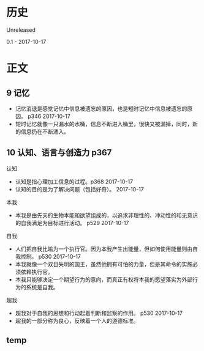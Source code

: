 * 历史
  Unreleased

0.1 - 2017-10-17
* 正文
** 9 记忆
- 记忆消退是感觉记忆中信息被遗忘的原因，也是短时记忆中信息被遗忘的原因。 p346 2017-10-17
- 短时记忆就像一只漏水的水桶，信息不断进入桶里，很快又被漏掉，同时，新的信息扔在不断涌入。
** 10 认知、语言与创造力 p367
认知
- 认知是指心理加工信息的过程。p368 2017-10-17
- 认知的目的是为了解决问题（包括好奇）。 2017-10-17


本我
- 本我是由先天的生物本能和欲望组成的，以追求非理性的、冲动性的和无意识的自我满足为目标进行活动。 p529 2017-10-17


自我
- 人们把自我比喻为一个执行官。因为本我产生出能量，但如何使用能量则由自我控制。 p530 2017-10-17
- 本我就像一个双目失明的国王，虽然他拥有可怕的力量，但是其命令的实施必须依赖执行官。
- 本我只能够决定一个期望行为的意向，而真正有权将本我的愿望落实为外部行为的系统是自我。


超我
- 超我对于自我的思想和行动起着判断和监察的作用。 p530 2017-10-17
- 超我的一部分称为良心，反映着一个人的道德标准。

** temp
